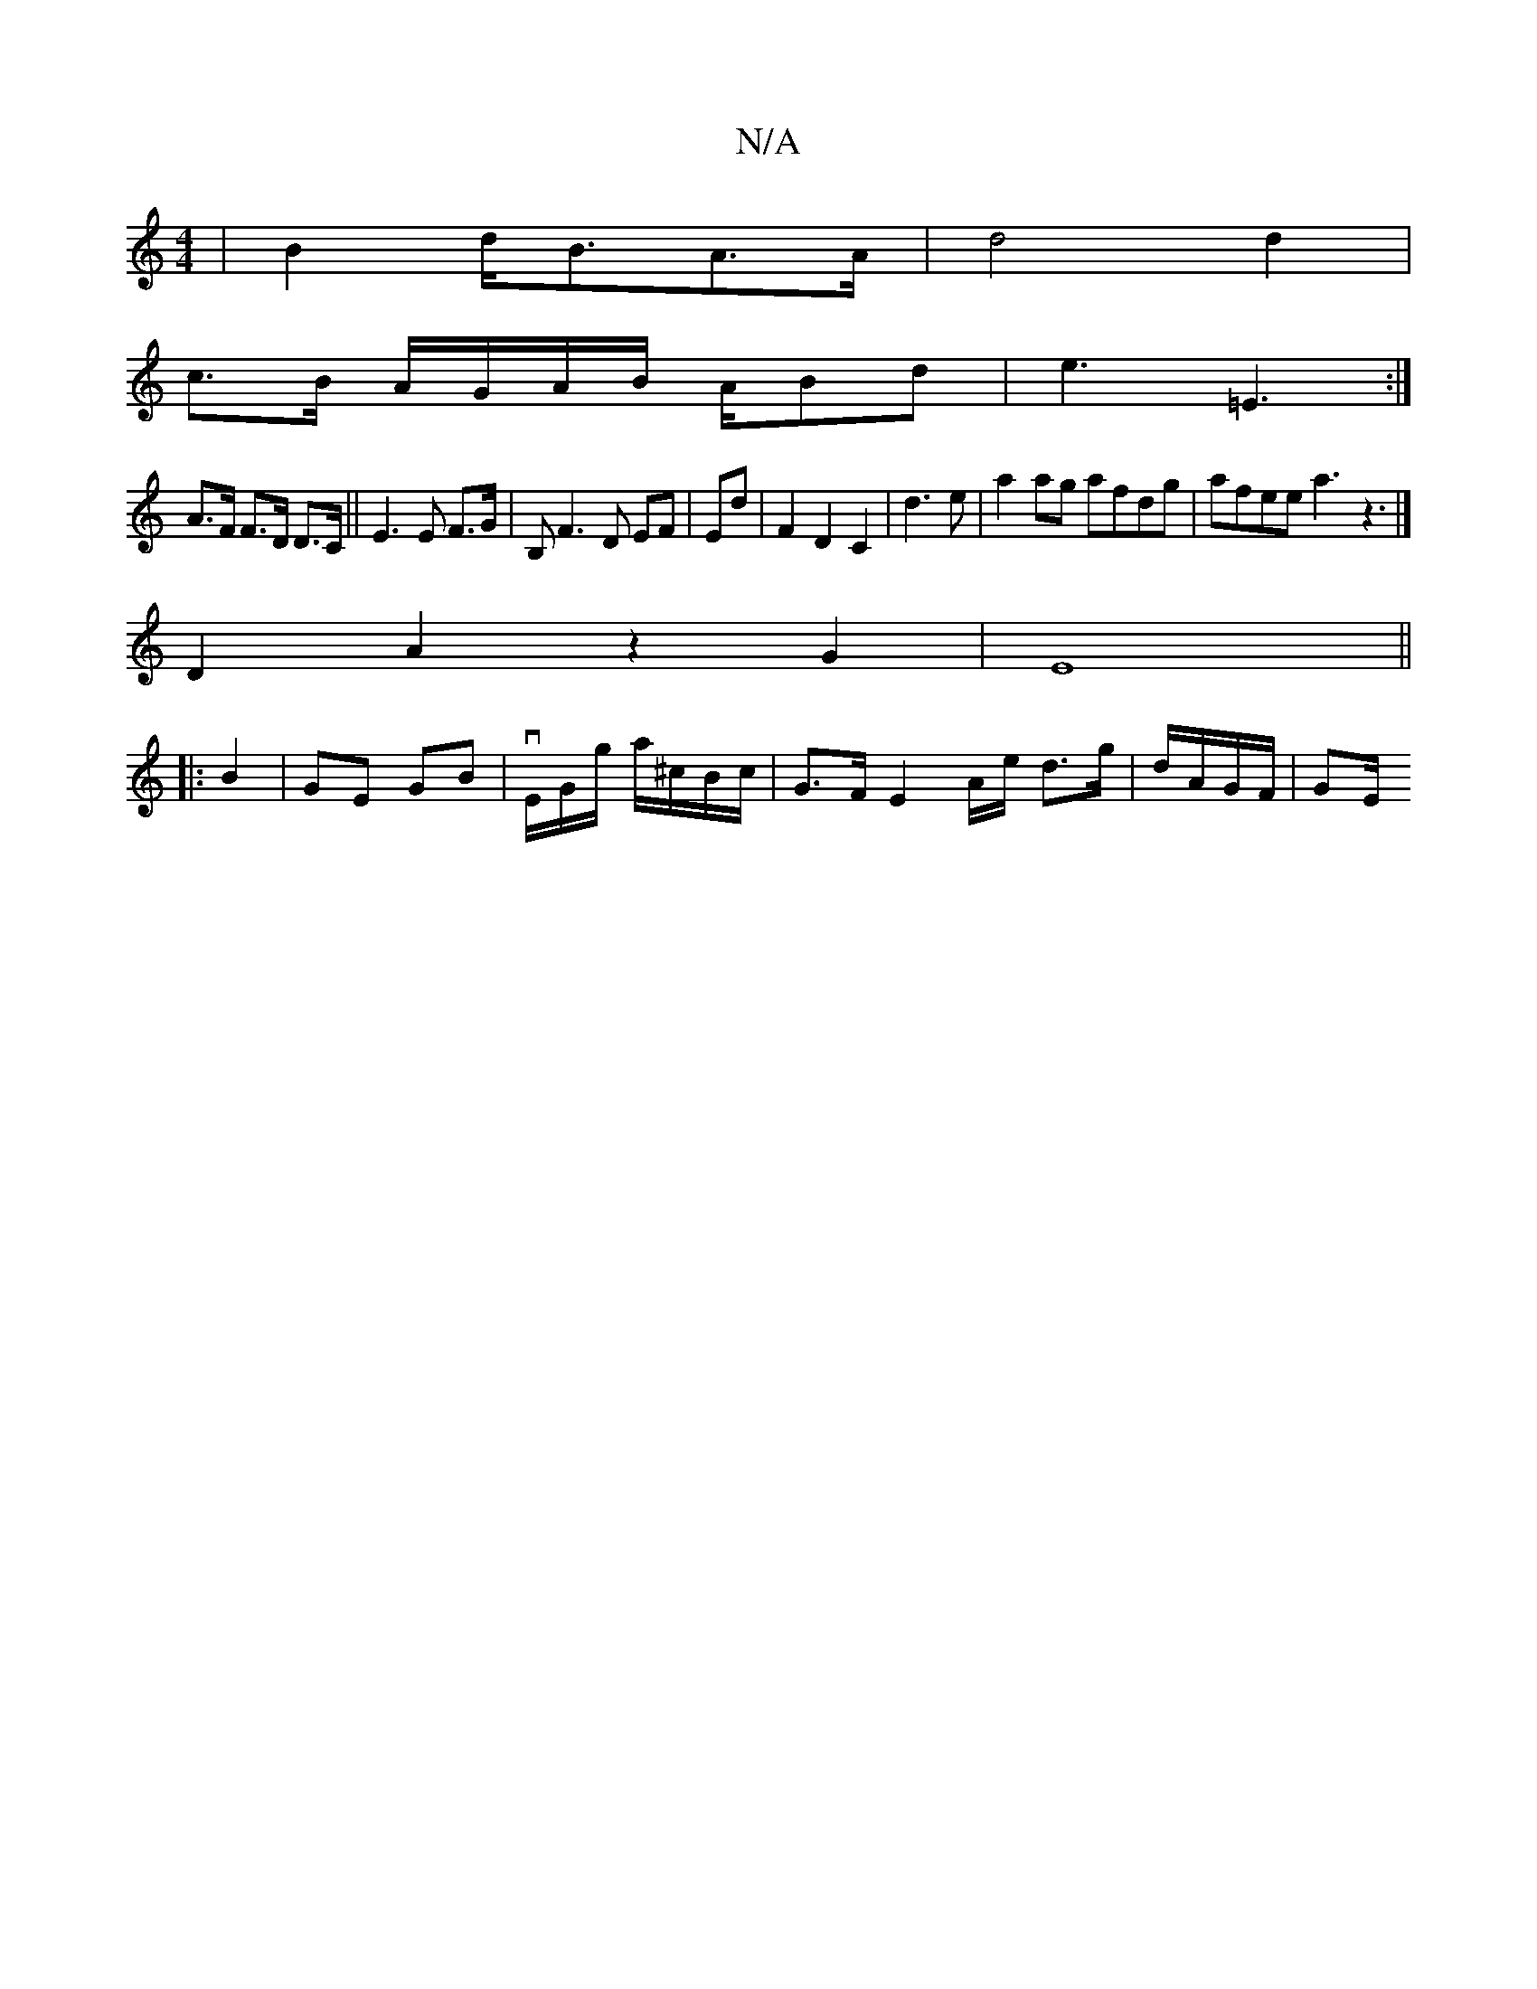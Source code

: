 X:1
T:N/A
M:4/4
R:N/A
K:Cmajor
|B2 d<BA>A | d4 d2|
c3/B/ A/G/A/B/ A/2Bd|e3=E3:|
A>F F>D D>C|| E3 E F>G|B,F3D EF|Ed|F2 D2 C2|d3 e|a2ag afdg|afee a3z3|] 
D2A2z2 G2|E8||
|: B2 | GE GB |vE/G/g/ a/^c/B/c/ | G>F E4/A/e/2 d>g|d/A/G/F/|GE/